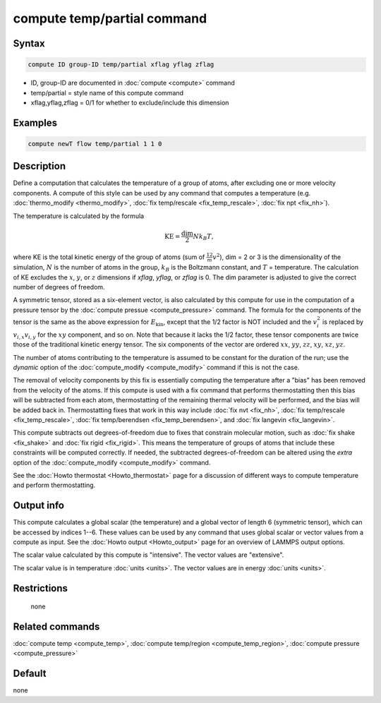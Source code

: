 .. index:: compute temp/partial

compute temp/partial command
============================

Syntax
""""""

.. code-block:: LAMMPS

   compute ID group-ID temp/partial xflag yflag zflag

* ID, group-ID are documented in :doc:`compute <compute>` command
* temp/partial = style name of this compute command
* xflag,yflag,zflag = 0/1 for whether to exclude/include this dimension

Examples
""""""""

.. code-block:: LAMMPS

   compute newT flow temp/partial 1 1 0

Description
"""""""""""

Define a computation that calculates the temperature of a group of
atoms, after excluding one or more velocity components.  A compute of
this style can be used by any command that computes a temperature
(e.g. :doc:`thermo_modify <thermo_modify>`,
:doc:`fix temp/rescale <fix_temp_rescale>`, :doc:`fix npt <fix_nh>`).

The temperature is calculated by the formula

.. math::

   \text{KE} = \frac{\text{dim}}{2} N k_B T,

where KE is the total kinetic energy of the group of atoms (sum of
:math:`\frac12 m v^2`), dim = 2 or 3 is the dimensionality of the simulation,
:math:`N` is the number of atoms in the group, :math:`k_B` is the Boltzmann
constant, and :math:`T` = temperature.  The calculation of KE excludes the
:math:`x`, :math:`y`, or :math:`z` dimensions if *xflag*, *yflag*, or *zflag*
is 0.  The dim parameter is adjusted to give the correct number of
degrees of freedom.

A symmetric tensor, stored as a six-element vector, is also calculated
by this compute for use in the computation of a pressure tensor by the
:doc:`compute pressue <compute_pressure>` command.  The formula for
the components of the tensor is the same as the above expression for
:math:`E_\mathrm{kin}`, except that the 1/2 factor is NOT included and
the :math:`v_i^2` is replaced by :math:`v_{i,x} v_{i,y}` for the
:math:`xy` component, and so on.  Note that because it lacks the 1/2
factor, these tensor components are twice those of the traditional
kinetic energy tensor.  The six components of the vector are ordered
:math:`xx`, :math:`yy`, :math:`zz`, :math:`xy`, :math:`xz`,
:math:`yz`.

The number of atoms contributing to the temperature is assumed to be
constant for the duration of the run; use the *dynamic* option of the
:doc:`compute_modify <compute_modify>` command if this is not the case.

The removal of velocity components by this fix is essentially
computing the temperature after a "bias" has been removed from the
velocity of the atoms.  If this compute is used with a fix command
that performs thermostatting then this bias will be subtracted from
each atom, thermostatting of the remaining thermal velocity will be
performed, and the bias will be added back in.  Thermostatting fixes
that work in this way include :doc:`fix nvt <fix_nh>`,
:doc:`fix temp/rescale <fix_temp_rescale>`,
:doc:`fix temp/berendsen <fix_temp_berendsen>`, and
:doc:`fix langevin <fix_langevin>`.

This compute subtracts out degrees-of-freedom due to fixes that
constrain molecular motion, such as :doc:`fix shake <fix_shake>` and
:doc:`fix rigid <fix_rigid>`.  This means the temperature of groups of
atoms that include these constraints will be computed correctly.  If
needed, the subtracted degrees-of-freedom can be altered using the
*extra* option of the :doc:`compute_modify <compute_modify>` command.

See the :doc:`Howto thermostat <Howto_thermostat>` page for a
discussion of different ways to compute temperature and perform
thermostatting.

Output info
"""""""""""

This compute calculates a global scalar (the temperature) and a global
vector of length 6 (symmetric tensor), which can be accessed by
indices 1--6.  These values can be used by any command that uses
global scalar or vector values from a compute as input.  See the
:doc:`Howto output <Howto_output>` page for an overview of LAMMPS
output options.

The scalar value calculated by this compute is "intensive".  The
vector values are "extensive".

The scalar value is in temperature :doc:`units <units>`.  The vector
values are in energy :doc:`units <units>`.

Restrictions
""""""""""""
 none

Related commands
""""""""""""""""

:doc:`compute temp <compute_temp>`, :doc:`compute temp/region <compute_temp_region>`, :doc:`compute pressure <compute_pressure>`

Default
"""""""

none
